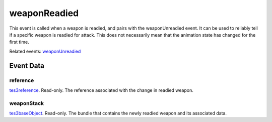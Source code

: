 weaponReadied
====================================================================================================

This event is called when a weapon is readied, and pairs with the weaponUnreadied event. It can be used to reliably tell if a specific weapon is readied for attack. This does not necessarily mean that the animation state has changed for the first time.

Related events: `weaponUnreadied`_

Event Data
----------------------------------------------------------------------------------------------------

reference
~~~~~~~~~~~~~~~~~~~~~~~~~~~~~~~~~~~~~~~~~~~~~~~~~~~~~~~~~~~~~~~~~~~~~~~~~~~~~~~~~~~~~~~~~~~~~~~~~~~~

`tes3reference`_. Read-only. The reference associated with the change in readied weapon.

weaponStack
~~~~~~~~~~~~~~~~~~~~~~~~~~~~~~~~~~~~~~~~~~~~~~~~~~~~~~~~~~~~~~~~~~~~~~~~~~~~~~~~~~~~~~~~~~~~~~~~~~~~

`tes3baseObject`_. Read-only. The bundle that contains the newly readied weapon and its associated data.

.. _`weaponUnreadied`: ../../lua/event/weaponUnreadied.html
.. _`tes3baseObject`: ../../lua/type/tes3baseObject.html
.. _`tes3reference`: ../../lua/type/tes3reference.html
